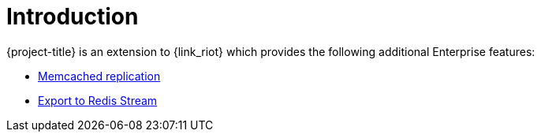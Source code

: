 [[_introduction]]
= Introduction

{project-title} is an extension to {link_riot} which provides the following additional Enterprise features:

* <<_memcached_replication,Memcached replication>>
* <<_stream_export,Export to Redis Stream>>

